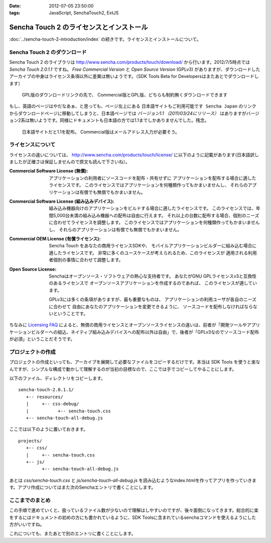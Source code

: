 :date: 2012-07-05 23:50:00
:tags: JavaScript, SenchaTouch2, ExtJS

======================================================
Sencha Touch 2 のライセンスとインストール
======================================================

:doc:`../sencha-touch-2-introduction/index` の続きです。ライセンスとインストールについて。


Sencha Touch 2 のダウンロード
================================

Sencha Touch 2 のライブラリは http://www.sencha.com/products/touch/download/ から行います。2012/7/5時点では `Sencha Touch 2.0.1.1` ですね。 `Free Commercial Version` と `Open Source Version` (GPLv3) がありますが、ダウンロードしたアーカイブの中身はライセンス条項以外に差異は無いようです。（SDK Tools Beta for Developersはまたあとでダウンロードします）

.. figure:: download-en.png

   GPL版のダウンロードリンクの先で、
   Commercial版とGPL版、どちらも制約無くダウンロードできます

もし、英語のページはやだなあぁ、と思っても、ページ左上にある ``日本語サイトもご利用可能です Sencha Japan`` のリンクからダウンロードページに移動してしまうと、日本語ページでは `バージョン1.1 （2011/03/24にリリース）` はありますがバージョン2系は無いようです。同様にドキュメントも日本語の方では1.1までしかありませんでした。残念。

.. figure:: download-ja.png

   日本語サイトだと1.1を配布。
   Commercial版はメールアドレス入力が必要そう。


ライセンスについて
=====================

ライセンスの違いについては、 http://www.sencha.com/products/touch/license/ に以下のように記載があります(日本語訳しましたが正確さは保証しませんので原文も読んで下さいね）。

:Commercial Software License (無償):
   アプリケーションの利用者にソースコードを配布・共有せずに
   アプリケーションを配布する場合に適したライセンスです。
   このライセンスではアプリケーションを何種類作ってもかまいませんし、
   それらのアプリケーションは有償でも無償でもかまいません。

:Commercial Software License (組み込みデバイス):
   組み込み機器向けのアプリケーションをビルドする場合に適したライセンスです。
   このライセンスでは、年間5,000台未満の組み込み機器への配布は自由に行えます。
   それ以上の台数に配布する場合、個別のニーズに合わせてライセンスを調整します。
   このライセンスではアプリケーションを何種類作ってもかまいませんし、
   それらのアプリケーションは有償でも無償でもかまいません。

:Commercial OEM License (有償ライセンス):
   Sencha Touch をあなたの商用ライセンスSDKや、
   モバイルアプリケーションビルダーに組み込む場合に適したライセンスです。
   非常に多くのユースケースが考えられるため、このライセンスが
   適用される利用者個別の事情に合わせて調整します。

:Open Source License:
   Senchaはオープンソース・ソフトウェアの熱心な支持者です。
   あなたがGNU GPLライセンスv3と互換性のあるライセンスで
   オープンソースアプリケーションを作成するのであれば、
   このライセンスが適しています。

   GPLv3には多くの条項がありますが、最も重要なものは、
   アプリケーションの利用ユーザが各自のニーズに合わせて
   自由にあなたのアプリケーションを変更できるように、
   ソースコードを配布しなければならないということです。

ちなみに `Licensing FAQ <http://www.sencha.com/store/licensing-faq#sencha-touch>`_ によると、無償の商用ライセンスとオープンソースライセンスの違いは、前者が「開発ツールやアプリケーションビルダーへの組込、ネイティブ組み込みデバイスへの配布以外は自由」で、後者が「GPLv3なのでソースコード配布が必須」ということだそうです。


プロジェクトの作成
========================

プロジェクトの作成といっても、アーカイブを展開して必要なファイルをコピーするだけです。本当は SDK Tools を使うと楽なんですが、シンプルな構成で動かして理解するのが当初の目標なので、ここでは手でコピーしてやることにします。

以下のファイル、ディレクトリをコピーします。

::

   sencha-touch-2.0.1.1/
      +-- resources/
      |     +-- css-debug/
      |           +-- sencha-touch.css
      +-- sencha-touch-all-debug.js

ここでは以下のように置いておきます。

::

   projects/
      +-- css/
      |     +-- sencha-touch.css
      +-- js/
            +-- sencha-touch-all-debug.js

あとは `css/sencha-touch.css` と `js/sencha-touch-all-debug.js` を読み込むようなindex.htmlを作ってアプリを作っていきます。アプリ作成についてはまた次のSenchaエントリで書くことにします。

ここまでのまとめ
===================

この手順で進めていくと、扱っているファイル数が少ないので理解はしやすいのですが、後々面倒になってきます。総合的に楽をするにはドキュメントの初めの方にも書かれているように、SDK Toolsに含まれているsenchaコマンドを使えるようにした方がいいですね。

これについても、またあとで別のエントリに書くことにします。

